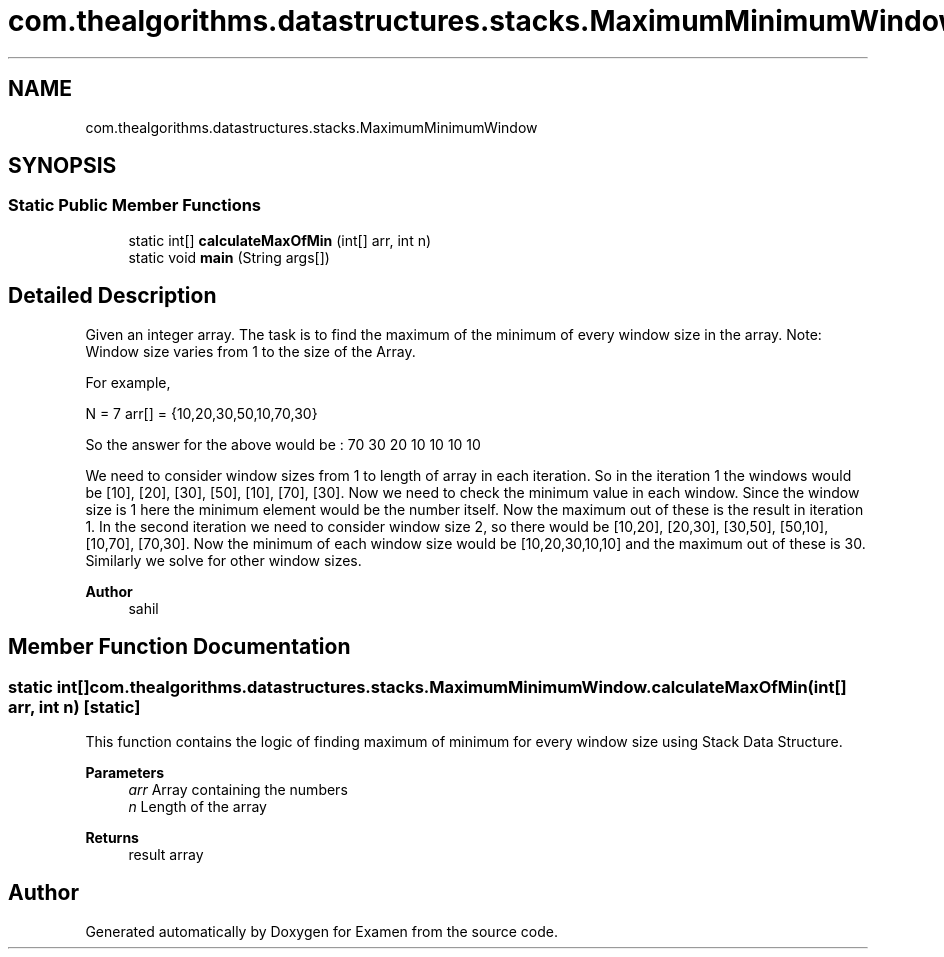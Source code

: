 .TH "com.thealgorithms.datastructures.stacks.MaximumMinimumWindow" 3 "Fri Jan 28 2022" "Examen" \" -*- nroff -*-
.ad l
.nh
.SH NAME
com.thealgorithms.datastructures.stacks.MaximumMinimumWindow
.SH SYNOPSIS
.br
.PP
.SS "Static Public Member Functions"

.in +1c
.ti -1c
.RI "static int[] \fBcalculateMaxOfMin\fP (int[] arr, int n)"
.br
.ti -1c
.RI "static void \fBmain\fP (String args[])"
.br
.in -1c
.SH "Detailed Description"
.PP 
Given an integer array\&. The task is to find the maximum of the minimum of every window size in the array\&. Note: Window size varies from 1 to the size of the Array\&. 
.PP
For example, 
.PP
N = 7 arr[] = {10,20,30,50,10,70,30} 
.PP
So the answer for the above would be : 70 30 20 10 10 10 10 
.PP
We need to consider window sizes from 1 to length of array in each iteration\&. So in the iteration 1 the windows would be [10], [20], [30], [50], [10], [70], [30]\&. Now we need to check the minimum value in each window\&. Since the window size is 1 here the minimum element would be the number itself\&. Now the maximum out of these is the result in iteration 1\&. In the second iteration we need to consider window size 2, so there would be [10,20], [20,30], [30,50], [50,10], [10,70], [70,30]\&. Now the minimum of each window size would be [10,20,30,10,10] and the maximum out of these is 30\&. Similarly we solve for other window sizes\&.
.PP
\fBAuthor\fP
.RS 4
sahil 
.RE
.PP

.SH "Member Function Documentation"
.PP 
.SS "static int[] com\&.thealgorithms\&.datastructures\&.stacks\&.MaximumMinimumWindow\&.calculateMaxOfMin (int[] arr, int n)\fC [static]\fP"
This function contains the logic of finding maximum of minimum for every window size using Stack Data Structure\&.
.PP
\fBParameters\fP
.RS 4
\fIarr\fP Array containing the numbers 
.br
\fIn\fP Length of the array 
.RE
.PP
\fBReturns\fP
.RS 4
result array 
.RE
.PP


.SH "Author"
.PP 
Generated automatically by Doxygen for Examen from the source code\&.
